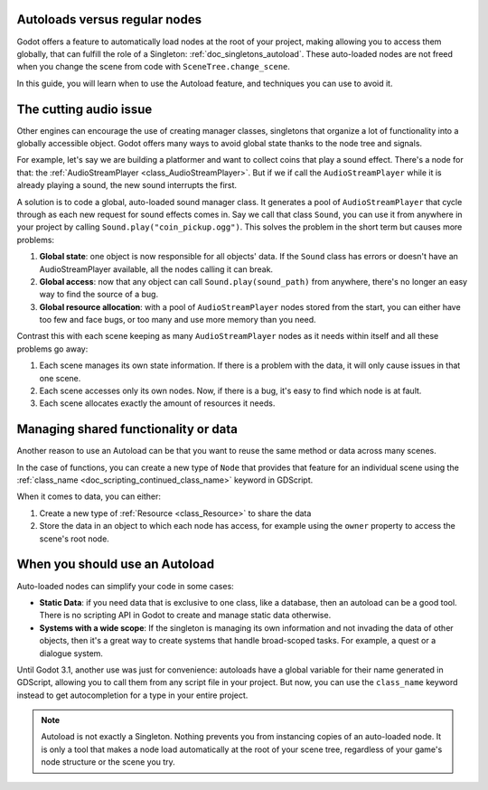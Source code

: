 .. _doc_autoloads_versus_internal_nodes:

Autoloads versus regular nodes
==============================

Godot offers a feature to automatically load nodes at the root of your project,
making allowing you to access them globally, that can fulfill the role of a
Singleton: :ref:`doc_singletons_autoload`. These auto-loaded nodes are not freed
when you change the scene from code with ``SceneTree.change_scene``.

In this guide, you will learn when to use the Autoload feature, and techniques
you can use to avoid it.

The cutting audio issue
=======================

Other engines can encourage the use of creating manager classes, singletons that
organize a lot of functionality into a globally accessible object. Godot offers
many ways to avoid global state thanks to the node tree and signals.

For example, let's say we are building a platformer and want to collect coins
that play a sound effect. There's a node for that: the :ref:`AudioStreamPlayer
<class_AudioStreamPlayer>`. But if we if call the ``AudioStreamPlayer`` while it
is already playing a sound, the new sound interrupts the first.

A solution is to code a global, auto-loaded sound manager class. It generates a
pool of ``AudioStreamPlayer`` that cycle through as each new request for sound
effects comes in. Say we call that class ``Sound``, you can use it from anywhere
in your project by calling ``Sound.play("coin_pickup.ogg")``. This solves the
problem in the short term but causes more problems:

1. **Global state**: one object is now responsible for all objects' data. If the
   ``Sound`` class has errors or doesn't have an AudioStreamPlayer available,
   all the nodes calling it can break.

2. **Global access**: now that any object can call ``Sound.play(sound_path)``
   from anywhere, there's no longer an easy way to find the source of a bug.

3. **Global resource allocation**: with a pool of ``AudioStreamPlayer`` nodes
   stored from the start, you can either have too few and face bugs, or too many
   and use more memory than you need.

Contrast this with each scene keeping as many ``AudioStreamPlayer`` nodes as it
needs within itself and all these problems go away:

1. Each scene manages its own state information. If there is a problem with the
   data, it will only cause issues in that one scene.

2. Each scene accesses only its own nodes. Now, if there is
   a bug, it's easy to find which node is at fault.

3. Each scene allocates exactly the amount of resources it needs.

Managing shared functionality or data
=====================================

Another reason to use an Autoload can be that you want to reuse the same method
or data across many scenes.

In the case of functions, you can create a new type of ``Node`` that provides
that feature for an individual scene using the :ref:`class_name
<doc_scripting_continued_class_name>` keyword in GDScript.

When it comes to data, you can either:

1. Create a new type of :ref:`Resource <class_Resource>` to share the data

2. Store the data in an object to which each node has access, for example using
   the ``owner`` property to access the scene's root node.

When you should use an Autoload
===============================

Auto-loaded nodes can simplify your code in some cases:

- **Static Data**: if you need data that is exclusive to one class, like a
  database, then an autoload can be a good tool. There is no scripting API in
  Godot to create and manage static data otherwise.

- **Systems with a wide scope**: If the singleton is managing its own
  information and not invading the data of other objects, then it's a great way to
  create systems that handle broad-scoped tasks. For example, a quest or a
  dialogue system.

Until Godot 3.1, another use was just for convenience: autoloads have a global
variable for their name generated in GDScript, allowing you to call them from
any script file in your project. But now, you can use the ``class_name`` keyword
instead to get autocompletion for a type in your entire project.

.. note::

   Autoload is not exactly a Singleton. Nothing prevents you from instancing
   copies of an auto-loaded node. It is only a tool that makes a node load
   automatically at the root of your scene tree, regardless of your game's node
   structure or the scene you try.
